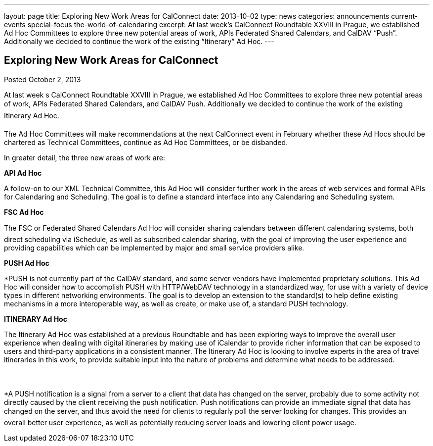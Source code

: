 ---
layout: page
title: Exploring New Work Areas for CalConnect
date: 2013-10-02
type: news
categories: announcements current-events special-focus the-world-of-calendaring
excerpt: At last week’s CalConnect Roundtable XXVIII in Prague, we established Ad Hoc Committees to explore three new potential areas of work, APIs Federated Shared Calendars, and CalDAV “Push”. Additionally we decided to continue the work of the existing “Itinerary” Ad Hoc.
---

== Exploring New Work Areas for CalConnect

Posted October 2, 2013 

At last week s CalConnect Roundtable XXVIII in Prague, we established Ad Hoc Committees to explore three new potential areas of work, APIs Federated Shared Calendars, and CalDAV Push. Additionally we decided to continue the work of the existing Itinerary Ad Hoc.

The Ad Hoc Committees will make recommendations at the next CalConnect event in February whether these Ad Hocs should be chartered as Technical Committees, continue as Ad Hoc Committees, or be disbanded.

In greater detail, the three new areas of work are:

*API Ad Hoc*

A follow-on to our XML Technical Committee, this Ad Hoc will consider further work in the areas of web services and formal APIs for Calendaring and Scheduling. The goal is to define a standard interface into any Calendaring and Scheduling system.

*FSC Ad Hoc*

The FSC or Federated Shared Calendars Ad Hoc will consider sharing calendars between different calendaring systems, both direct scheduling via iSchedule, as well as subscribed calendar sharing, with the goal of improving the user experience and providing capabilities which can be implemented by major and small service providers alike.

*PUSH Ad Hoc*

*PUSH is not currently part of the CalDAV standard, and some server vendors have implemented proprietary solutions. This Ad Hoc will consider how to accomplish PUSH with HTTP/WebDAV technology in a standardized way, for use with a variety of device types in different networking environments. The goal is to develop an extension to the standard(s) to help define existing mechanisms in a more interoperable way, as well as create, or make use of, a standard PUSH technology.

*ITINERARY Ad Hoc*

The Itinerary Ad Hoc was established at a previous Roundtable and has been exploring ways to improve the overall user experience when dealing with digital itineraries by making use of iCalendar to provide richer information that can be exposed to users and third-party applications in a consistent manner. The Itinerary Ad Hoc is looking to involve experts in the area of travel itineraries in this work, to provide suitable input into the nature of problems and determine what needs to be addressed.



*A PUSH notification is a signal from a server to a client that data has changed on the server, probably due to some activity not directly caused by the client receiving the push notification. Push notifications can provide an immediate signal that data has changed on the server, and thus avoid the need for clients to regularly poll the server looking for changes. This provides an overall better user experience, as well as potentially reducing server loads and lowering client power usage.

